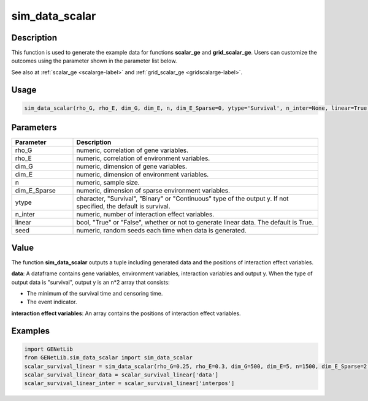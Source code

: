 sim_data_scalar
=========================

.. _simdatascalar-label:

Description
------------

This function is used to generate the example data for functions **scalar_ge** and **grid_scalar_ge**.
Users can customize the outcomes using the parameter shown in the parameter list below.

See also at :ref:`scalar_ge <scalarge-label>` and :ref:`grid_scalar_ge <gridscalarge-label>`.

Usage
------

.. code-block:: python

   sim_data_scalar(rho_G, rho_E, dim_G, dim_E, n, dim_E_Sparse=0, ytype='Survival', n_inter=None, linear=True, seed=0)

Parameters
----------

.. list-table::
   :widths: 20 80
   :header-rows: 1
   :align: center

   * - Parameter
     - Description
   * - rho_G
     - numeric, correlation of gene variables.
   * - rho_E
     - numeric, correlation of environment variables.
   * - dim_G
     - numeric, dimension of gene variables.
   * - dim_E
     - numeric, dimension of environment variables.
   * - n
     - numeric, sample size.
   * - dim_E_Sparse
     - numeric, dimension of sparse environment variables.
   * - ytype
     - character, "Survival", "Binary" or "Continuous" type of the output y. If not specified, the default is survival.
   * - n_inter
     - numeric, number of interaction effect variables.
   * - linear
     - bool, "True" or "False", whether or not to generate linear data. The default is True.
   * - seed
     - numeric, random seeds each time when data is generated.

Value
-------

The function **sim_data_scalar** outputs a tuple including generated data and the positions of interaction effect variables.

**data**: A dataframe contains gene variables, environment variables, interaction variables and output y.
When the type of output data is "survival", output y is an n*2 array that consists:

- The minimum of the survival time and censoring time.

- The event indicator.

**interaction effect variables**: An array contains the positions of interaction effect variables.



Examples
-------------

.. code-block:: python

   import GENetLib
   from GENetLib.sim_data_scalar import sim_data_scalar
   scalar_survival_linear = sim_data_scalar(rho_G=0.25, rho_E=0.3, dim_G=500, dim_E=5, n=1500, dim_E_Sparse=2, ytype='Survival', n_inter=30)
   scalar_survival_linear_data = scalar_survival_linear['data']
   scalar_survival_linear_inter = scalar_survival_linear['interpos']